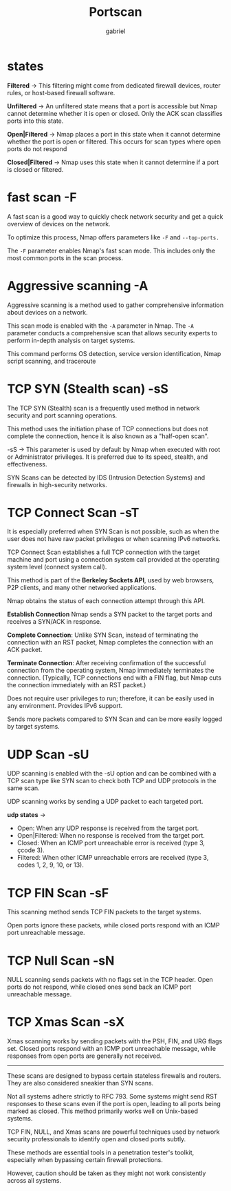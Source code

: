 #+title:  Portscan
#+author: gabriel
#+description: Port scanning is fundamental in network security

* states

*Filtered* ->
This filtering might come from dedicated firewall devices, router rules, or host-based firewall software.

*Unfiltered* ->
An unfiltered state means that a port is accessible but Nmap cannot determine whether it is open or closed. Only the ACK scan classifies ports into this state.

*Open|Filtered* ->
Nmap places a port in this state when it cannot determine whether the port is open or filtered. This occurs for scan types where open ports do not respond

*Closed|Filtered* ->
Nmap uses this state when it cannot determine if a port is closed or filtered.

* fast scan -F
 A fast scan is a good way to quickly check network security and get a quick overview of devices on the network.

To optimize this process, Nmap offers parameters like ~-F~ and ~--top-ports.~

The ~-F~ parameter enables Nmap's fast scan mode. This includes only the most common ports in the scan process.

* Aggressive scanning -A
Aggressive scanning is a method used to gather comprehensive information about devices on a network.

This scan mode is enabled with the ~-A~ parameter in Nmap. The ~-A~ parameter conducts a comprehensive scan that allows security experts to perform in-depth analysis on target systems.

This command performs OS detection, service version identification, Nmap script scanning, and traceroute

* TCP SYN (Stealth scan) -sS
The TCP SYN (Stealth) scan is a frequently used method in network security and port scanning operations.

This method uses the initiation phase of TCP connections but does not complete the connection, hence it is also known as a "half-open scan".

-sS -> This parameter is used by default by Nmap when executed with root or Administrator privileges.  It is preferred due to its speed, stealth, and effectiveness.

SYN Scans can be detected by IDS (Intrusion Detection Systems) and firewalls in high-security networks.

* TCP Connect Scan -sT
It is especially preferred when SYN Scan is not possible, such as when the user does not have raw packet privileges or when scanning IPv6 networks.

TCP Connect Scan establishes a full TCP connection with the target machine and port using a connection system call provided at the operating system level (connect system call).

 This method is part of the *Berkeley Sockets API*, used by web browsers, P2P clients, and many other networked applications.

 Nmap obtains the status of each connection attempt through this API.

*Establish Connection* Nmap sends a SYN packet to the target ports and receives a SYN/ACK in response.

*Complete Connection*: Unlike SYN Scan, instead of terminating the connection with an RST packet, Nmap completes the connection with an ACK packet.

*Terminate Connection*: After receiving confirmation of the successful connection from the operating system, Nmap immediately terminates the connection. (Typically, TCP connections end with a FIN flag, but Nmap cuts the connection immediately with an RST packet.)

[[./imgs/open_closed_ports.png]]

Does not require user privileges to run; therefore, it can be easily used in any environment. Provides IPv6 support.

 Sends more packets compared to SYN Scan and can be more easily logged by target systems.

* UDP Scan -sU
UDP scanning is enabled with the -sU option and can be combined with a TCP scan type like SYN scan to check both TCP and UDP protocols in the same scan.

 UDP scanning works by sending a UDP packet to each targeted port.

 *udp states* ->
- Open: When any UDP response is received from the target port.
- Open|Filtered: When no response is received from the target port.
- Closed: When an ICMP port unreachable error is received (type 3, çcode 3).
- Filtered: When other ICMP unreachable errors are received (type 3, codes 1, 2, 9, 10, or 13).

* TCP FIN Scan -sF
This scanning method sends TCP FIN packets to the target systems.

Open ports ignore these packets, while closed ports respond with an ICMP port unreachable message.

[[./imgs/fin.png]]

* TCP Null Scan -sN
NULL scanning sends packets with no flags set in the TCP header.
Open ports do not respond, while closed ones send back an ICMP port unreachable message.

[[./imgs/null.png]]

* TCP Xmas Scan -sX
Xmas scanning works by sending packets with the PSH, FIN, and URG flags set.
Closed ports respond with an ICMP port unreachable message, while responses from open ports are generally not received.

[[./imgs/xmas.png]]

-----

 These scans are designed to bypass certain stateless firewalls and routers. They are also considered sneakier than SYN scans.

 Not all systems adhere strictly to RFC 793. Some systems might send RST responses to these scans even if the port is open, leading to all ports being marked as closed. This method primarily works well on Unix-based systems.

 TCP FIN, NULL, and Xmas scans are powerful techniques used by network security professionals to identify open and closed ports subtly.

These methods are essential tools in a penetration tester's toolkit, especially when bypassing certain firewall protections.

However, caution should be taken as they might not work consistently across all systems.
